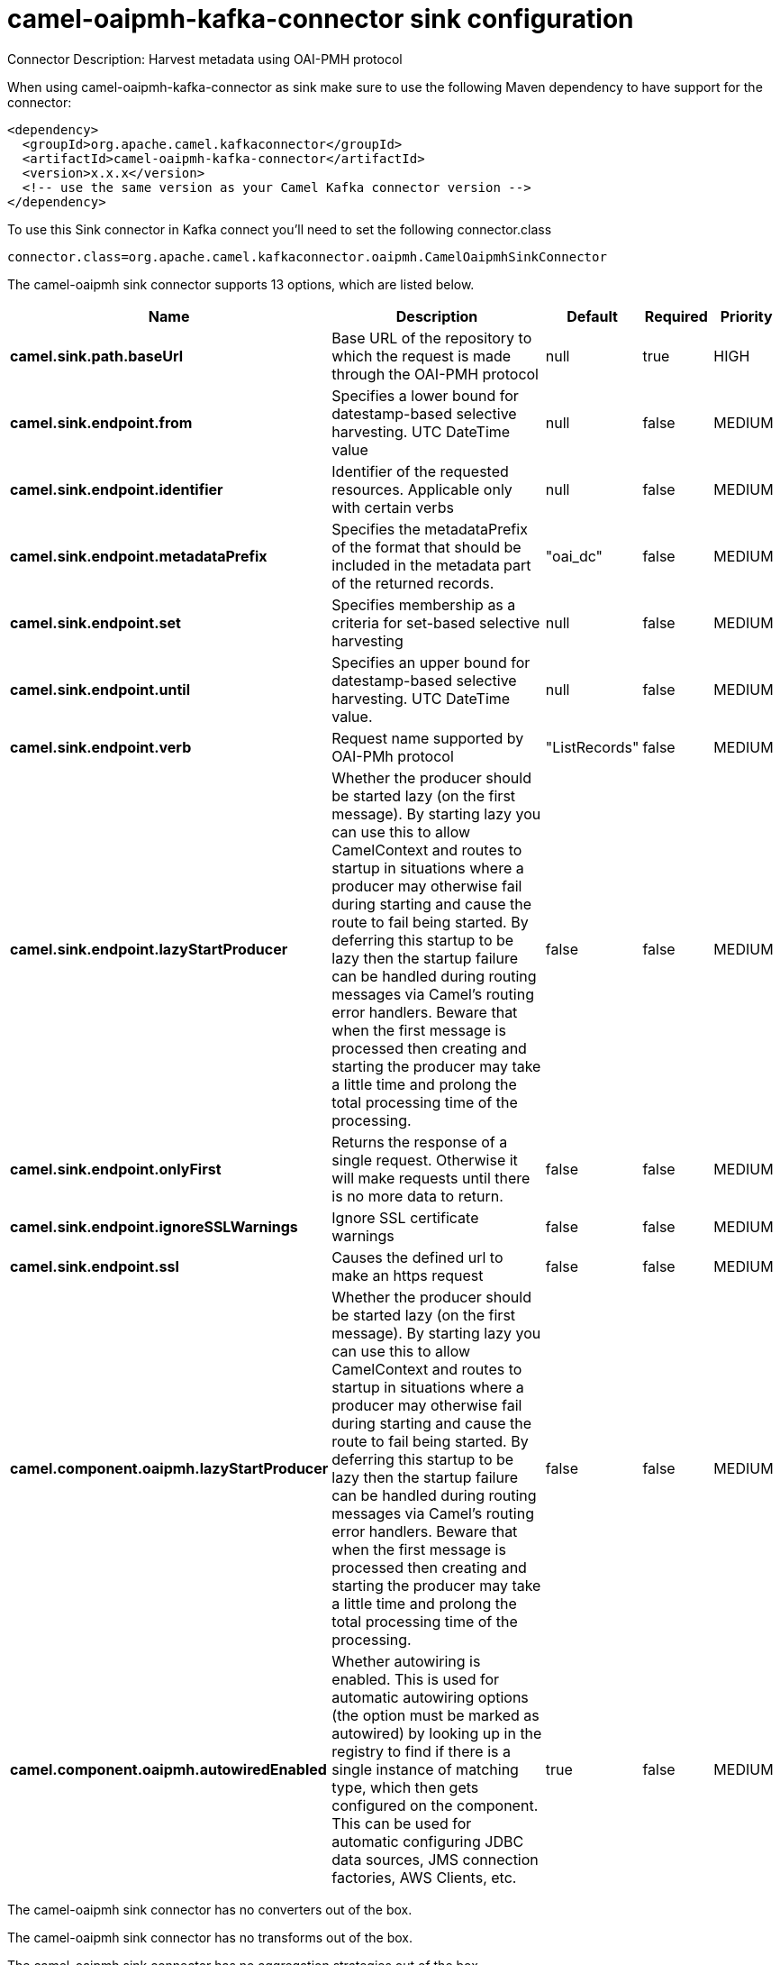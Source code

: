 // kafka-connector options: START
[[camel-oaipmh-kafka-connector-sink]]
= camel-oaipmh-kafka-connector sink configuration

Connector Description: Harvest metadata using OAI-PMH protocol

When using camel-oaipmh-kafka-connector as sink make sure to use the following Maven dependency to have support for the connector:

[source,xml]
----
<dependency>
  <groupId>org.apache.camel.kafkaconnector</groupId>
  <artifactId>camel-oaipmh-kafka-connector</artifactId>
  <version>x.x.x</version>
  <!-- use the same version as your Camel Kafka connector version -->
</dependency>
----

To use this Sink connector in Kafka connect you'll need to set the following connector.class

[source,java]
----
connector.class=org.apache.camel.kafkaconnector.oaipmh.CamelOaipmhSinkConnector
----


The camel-oaipmh sink connector supports 13 options, which are listed below.



[width="100%",cols="2,5,^1,1,1",options="header"]
|===
| Name | Description | Default | Required | Priority
| *camel.sink.path.baseUrl* | Base URL of the repository to which the request is made through the OAI-PMH protocol | null | true | HIGH
| *camel.sink.endpoint.from* | Specifies a lower bound for datestamp-based selective harvesting. UTC DateTime value | null | false | MEDIUM
| *camel.sink.endpoint.identifier* | Identifier of the requested resources. Applicable only with certain verbs | null | false | MEDIUM
| *camel.sink.endpoint.metadataPrefix* | Specifies the metadataPrefix of the format that should be included in the metadata part of the returned records. | "oai_dc" | false | MEDIUM
| *camel.sink.endpoint.set* | Specifies membership as a criteria for set-based selective harvesting | null | false | MEDIUM
| *camel.sink.endpoint.until* | Specifies an upper bound for datestamp-based selective harvesting. UTC DateTime value. | null | false | MEDIUM
| *camel.sink.endpoint.verb* | Request name supported by OAI-PMh protocol | "ListRecords" | false | MEDIUM
| *camel.sink.endpoint.lazyStartProducer* | Whether the producer should be started lazy (on the first message). By starting lazy you can use this to allow CamelContext and routes to startup in situations where a producer may otherwise fail during starting and cause the route to fail being started. By deferring this startup to be lazy then the startup failure can be handled during routing messages via Camel's routing error handlers. Beware that when the first message is processed then creating and starting the producer may take a little time and prolong the total processing time of the processing. | false | false | MEDIUM
| *camel.sink.endpoint.onlyFirst* | Returns the response of a single request. Otherwise it will make requests until there is no more data to return. | false | false | MEDIUM
| *camel.sink.endpoint.ignoreSSLWarnings* | Ignore SSL certificate warnings | false | false | MEDIUM
| *camel.sink.endpoint.ssl* | Causes the defined url to make an https request | false | false | MEDIUM
| *camel.component.oaipmh.lazyStartProducer* | Whether the producer should be started lazy (on the first message). By starting lazy you can use this to allow CamelContext and routes to startup in situations where a producer may otherwise fail during starting and cause the route to fail being started. By deferring this startup to be lazy then the startup failure can be handled during routing messages via Camel's routing error handlers. Beware that when the first message is processed then creating and starting the producer may take a little time and prolong the total processing time of the processing. | false | false | MEDIUM
| *camel.component.oaipmh.autowiredEnabled* | Whether autowiring is enabled. This is used for automatic autowiring options (the option must be marked as autowired) by looking up in the registry to find if there is a single instance of matching type, which then gets configured on the component. This can be used for automatic configuring JDBC data sources, JMS connection factories, AWS Clients, etc. | true | false | MEDIUM
|===



The camel-oaipmh sink connector has no converters out of the box.





The camel-oaipmh sink connector has no transforms out of the box.





The camel-oaipmh sink connector has no aggregation strategies out of the box.




// kafka-connector options: END
